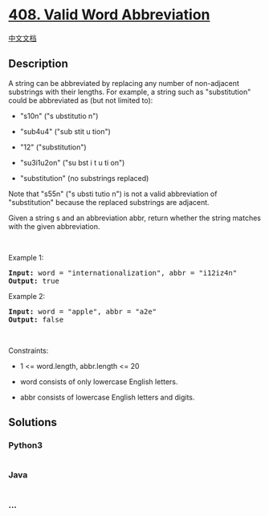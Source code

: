 * [[https://leetcode.com/problems/valid-word-abbreviation][408. Valid
Word Abbreviation]]
  :PROPERTIES:
  :CUSTOM_ID: valid-word-abbreviation
  :END:
[[./solution/0400-0499/0408.Valid Word Abbreviation/README.org][中文文档]]

** Description
   :PROPERTIES:
   :CUSTOM_ID: description
   :END:

#+begin_html
  <p>
#+end_html

A string can be abbreviated by replacing any number of non-adjacent
substrings with their lengths. For example, a string such as
"substitution" could be abbreviated as (but not limited to):

#+begin_html
  </p>
#+end_html

#+begin_html
  <ul>
#+end_html

#+begin_html
  <li>
#+end_html

"s10n" ("s ubstitutio n")

#+begin_html
  </li>
#+end_html

#+begin_html
  <li>
#+end_html

"sub4u4" ("sub stit u tion")

#+begin_html
  </li>
#+end_html

#+begin_html
  <li>
#+end_html

"12" ("substitution")

#+begin_html
  </li>
#+end_html

#+begin_html
  <li>
#+end_html

"su3i1u2on" ("su bst i t u ti on")

#+begin_html
  </li>
#+end_html

#+begin_html
  <li>
#+end_html

"substitution" (no substrings replaced)

#+begin_html
  </li>
#+end_html

#+begin_html
  </ul>
#+end_html

#+begin_html
  <p>
#+end_html

Note that "s55n" ("s ubsti tutio n") is not a valid abbreviation of
"substitution" because the replaced substrings are adjacent.

#+begin_html
  </p>
#+end_html

#+begin_html
  <p>
#+end_html

Given a string s and an abbreviation abbr, return whether the string
matches with the given abbreviation.

#+begin_html
  </p>
#+end_html

#+begin_html
  <p>
#+end_html

 

#+begin_html
  </p>
#+end_html

#+begin_html
  <p>
#+end_html

Example 1:

#+begin_html
  </p>
#+end_html

#+begin_html
  <pre><strong>Input:</strong> word = "internationalization", abbr = "i12iz4n"
  <strong>Output:</strong> true
  </pre>
#+end_html

#+begin_html
  <p>
#+end_html

Example 2:

#+begin_html
  </p>
#+end_html

#+begin_html
  <pre><strong>Input:</strong> word = "apple", abbr = "a2e"
  <strong>Output:</strong> false
  </pre>
#+end_html

#+begin_html
  <p>
#+end_html

 

#+begin_html
  </p>
#+end_html

#+begin_html
  <p>
#+end_html

Constraints:

#+begin_html
  </p>
#+end_html

#+begin_html
  <ul>
#+end_html

#+begin_html
  <li>
#+end_html

1 <= word.length, abbr.length <= 20

#+begin_html
  </li>
#+end_html

#+begin_html
  <li>
#+end_html

word consists of only lowercase English letters.

#+begin_html
  </li>
#+end_html

#+begin_html
  <li>
#+end_html

abbr consists of lowercase English letters and digits.

#+begin_html
  </li>
#+end_html

#+begin_html
  </ul>
#+end_html

** Solutions
   :PROPERTIES:
   :CUSTOM_ID: solutions
   :END:

#+begin_html
  <!-- tabs:start -->
#+end_html

*** *Python3*
    :PROPERTIES:
    :CUSTOM_ID: python3
    :END:
#+begin_src python
#+end_src

*** *Java*
    :PROPERTIES:
    :CUSTOM_ID: java
    :END:
#+begin_src java
#+end_src

*** *...*
    :PROPERTIES:
    :CUSTOM_ID: section
    :END:
#+begin_example
#+end_example

#+begin_html
  <!-- tabs:end -->
#+end_html
